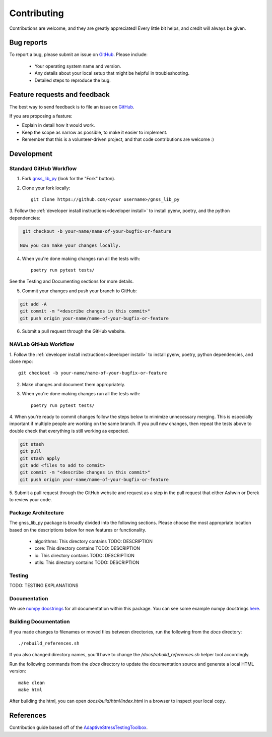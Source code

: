 Contributing
============

Contributions are welcome, and they are greatly appreciated!
Every little bit helps, and credit will always be given.

Bug reports
-----------

To report a bug, please submit an issue on
`GitHub <https://github.com/Stanford-NavLab/gnss_lib_py/issues>`_.
Please include:

    * Your operating system name and version.
    * Any details about your local setup that might be helpful in troubleshooting.
    * Detailed steps to reproduce the bug.

Feature requests and feedback
-----------------------------

The best way to send feedback is to file an issue on
`GitHub <https://github.com/Stanford-NavLab/gnss_lib_py/issues>`_.

If you are proposing a feature:

* Explain in detail how it would work.
* Keep the scope as narrow as possible, to make it easier to implement.
* Remember that this is a volunteer-driven project, and that code contributions are welcome :)

Development
-----------

Standard GitHub Workflow
++++++++++++++++++++++++

1. Fork `gnss_lib_py <https://github.com/Stanford-NavLab/gnss_lib_py>`_
   (look for the "Fork" button).

2. Clone your fork locally::

    git clone https://github.com/<your username>/gnss_lib_py

3. Follow the :ref:`developer install instructions<developer install>`
to install pyenv, poetry, and the python dependencies:

.. code-block:: bash

    git checkout -b your-name/name-of-your-bugfix-or-feature

   Now you can make your changes locally.

4. When you're done making changes run all the tests with::

    poetry run pytest tests/

See the Testing and Documenting sections for more details.

5. Commit your changes and push your branch to GitHub:

.. code-block:: bash

    git add -A
    git commit -m "<describe changes in this commit>"
    git push origin your-name/name-of-your-bugfix-or-feature

6. Submit a pull request through the GitHub website.

NAVLab GitHub Workflow
++++++++++++++++++++++

1. Follow the :ref:`developer install instructions<developer install>`
to install pyenv, poetry, python dependencies, and clone repo::

    git checkout -b your-name/name-of-your-bugfix-or-feature

2. Make changes and document them appropriately.

3. When you're done making changes run all the tests with::

    poetry run pytest tests/

4. When you're ready to commit changes follow the steps below to
minimize unnecessary merging. This is especially important if multiple
people are working on the same branch. If you pull new changes, then
repeat the tests above to double check that everything is still working
as expected.

.. code-block:: bash

    git stash
    git pull
    git stash apply
    git add <files to add to commit>
    git commit -m "<describe changes in this commit>"
    git push origin your-name/name-of-your-bugfix-or-feature

5. Submit a pull request through the GitHub website and request as a
step in the pull request that either Ashwin or Derek to review your
code.

Package Architecture
++++++++++++++++++++

The gnss_lib_py package is broadly divided into the following sections.
Please choose the most appropriate location based on the descriptions
below for new features or functionality.

    * algorithms: This directory contains TODO: DESCRIPTION
    * core: This directory contains TODO: DESCRIPTION
    * io: This directory contains TODO: DESCRIPTION
    * utils: This directory contains TODO: DESCRIPTION

Testing
+++++++

TODO: TESTING EXPLANATIONS

Documentation
+++++++++++++

We use `numpy docstrings
<https://numpydoc.readthedocs.io/en/latest/format.html>`_
for all documentation within this package. You can see some example
numpy docstrings `here <https://sphinxcontrib-napoleon.readthedocs.io/en/latest/example_numpy.html#example-numpy>`_.

Building Documentation
++++++++++++++++++++++

If you made changes to filenames or moved files between directories,
run the following from the `docs` directory::

    ./rebuild_references.sh

If you also changed directory names, you'll have to change the
`/docs/rebuild_references.sh` helper tool accordingly.

Run the following commands from the `docs` directory to update the
documentation source and generate a local HTML version::

   make clean
   make html

After building the html, you can open `docs/build/html/index.html` in
a browser to inspect your local copy.

References
----------
Contribution guide based off of the `AdaptiveStressTestingToolbox
<https://ast-toolbox.readthedocs.io/en/latest/contributing.html>`_.
